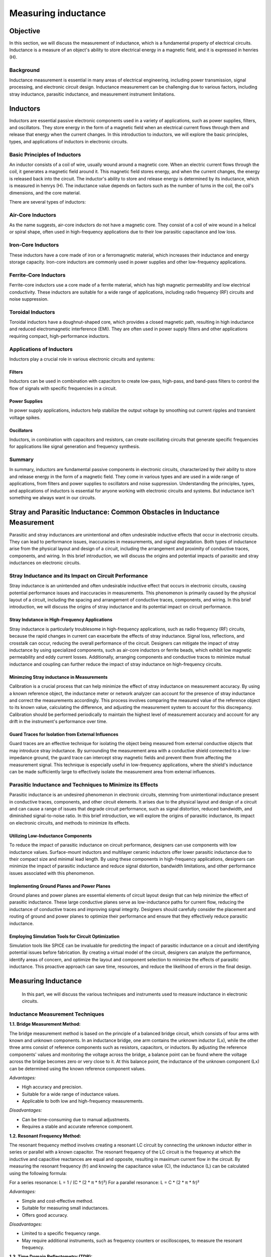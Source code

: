 ============================
Measuring inductance
============================

Objective
===============
In this section, we will discuss the measurement of inductance, which is a fundamental property of electrical circuits. Inductance is a measure of an object's ability to store electrical energy in a magnetic field, and it is expressed in henries (H).

Background
---------------
Inductance measurement is essential in many areas of electrical engineering, including power transmission, signal processing, and electronic circuit design. Inductance measurement can be challenging due to various factors, including stray inductance, parasitic inductance, and measurement instrument limitations.


Inductors
================
Inductors are essential passive electronic components used in a variety of applications, such as power supplies, filters, and oscillators. They store energy in the form of a magnetic field when an electrical current flows through them and release that energy when the current changes. In this introduction to inductors, we will explore the basic principles, types, and applications of inductors in electronic circuits.


Basic Principles of Inductors
--------------------------
An inductor consists of a coil of wire, usually wound around a magnetic core. When an electric current flows through the coil, it generates a magnetic field around it. This magnetic field stores energy, and when the current changes, the energy is released back into the circuit. The inductor's ability to store and release energy is determined by its inductance, which is measured in henrys (H). The inductance value depends on factors such as the number of turns in the coil, the coil's dimensions, and the core material.


There are several types of inductors:

Air-Core Inductors
--------------------------
As the name suggests, air-core inductors do not have a magnetic core. They consist of a coil of wire wound in a helical or spiral shape, often used in high-frequency applications due to their low parasitic capacitance and low loss.


Iron-Core Inductors
--------------------------
These inductors have a core made of iron or a ferromagnetic material, which increases their inductance and energy storage capacity. Iron-core inductors are commonly used in power supplies and other low-frequency applications.


Ferrite-Core Inductors
--------------------------
Ferrite-core inductors use a core made of a ferrite material, which has high magnetic permeability and low electrical conductivity. These inductors are suitable for a wide range of applications, including radio frequency (RF) circuits and noise suppression.


Toroidal Inductors
--------------------------
Toroidal inductors have a doughnut-shaped core, which provides a closed magnetic path, resulting in high inductance and reduced electromagnetic interference (EMI). They are often used in power supply filters and other applications requiring compact, high-performance inductors.


Applications of Inductors
--------------------------


Inductors play a crucial role in various electronic circuits and systems:

Filters
~~~~~~~~~~~~~~
Inductors can be used in combination with capacitors to create low-pass, high-pass, and band-pass filters to control the flow of signals with specific frequencies in a circuit.


Power Supplies
~~~~~~~~~~~~~
In power supply applications, inductors help stabilize the output voltage by smoothing out current ripples and transient voltage spikes.


Oscillators
~~~~~~~~~~~~~
Inductors, in combination with capacitors and resistors, can create oscillating circuits that generate specific frequencies for applications like signal generation and frequency synthesis.


Summary
----------------
In summary, inductors are fundamental passive components in electronic circuits, characterized by their ability to store and release energy in the form of a magnetic field. They come in various types and are used in a wide range of applications, from filters and power supplies to oscillators and noise suppression. Understanding the principles, types, and applications of inductors is essential for anyone working with electronic circuits and systems. But inductance isn't something we always want in our circuits.


Stray and Parasitic Inductance: Common Obstacles in Inductance Measurement
==============================
Parasitic and stray inductances are unintentional and often undesirable inductive effects that occur in electronic circuits. They can lead to performance issues, inaccuracies in measurements, and signal degradation. Both types of inductance arise from the physical layout and design of a circuit, including the arrangement and proximity of conductive traces, components, and wiring. In this brief introduction, we will discuss the origins and potential impacts of parasitic and stray inductances on electronic circuits.


Stray Inductance and its Impact on Circuit Performance
--------------------------------
Stray inductance is an unintended and often undesirable inductive effect that occurs in electronic circuits, causing potential performance issues and inaccuracies in measurements. This phenomenon is primarily caused by the physical layout of a circuit, including the spacing and arrangement of conductive traces, components, and wiring. In this brief introduction, we will discuss the origins of stray inductance and its potential impact on circuit performance.


Stray Indutance in High-Frequency Applications
~~~~~~~~~~~~~~~~~~~~~~~~~~~~~~~~~~~~~~
Stray inductance is particularly troublesome in high-frequency applications, such as radio frequency (RF) circuits, because the rapid changes in current can exacerbate the effects of stray inductance. Signal loss, reflections, and crosstalk can occur, reducing the overall performance of the circuit. Designers can mitigate the impact of stray inductance by using specialized components, such as air-core inductors or ferrite beads, which exhibit low magnetic permeability and eddy current losses. Additionally, arranging components and conductive traces to minimize mutual inductance and coupling can further reduce the impact of stray inductance on high-frequency circuits.


Minimzing Stray inductance in Measurements
~~~~~~~~~~~~~~~~~~~~~~~~~~~~~~~~~~~~~~
Calibration is a crucial process that can help minimize the effect of stray inductance on measurement accuracy. By using a known reference object, the inductance meter or network analyzer can account for the presence of stray inductance and correct the measurements accordingly. This process involves comparing the measured value of the reference object to its known value, calculating the difference, and adjusting the measurement system to account for this discrepancy. Calibration should be performed periodically to maintain the highest level of measurement accuracy and account for any drift in the instrument's performance over time.


Guard Traces for Isolation from External Influences
~~~~~~~~~~~~~~~~~~~~~~~~~~~~~~~~~~~~~~
Guard traces are an effective technique for isolating the object being measured from external conductive objects that may introduce stray inductance. By surrounding the measurement area with a conductive shield connected to a low-impedance ground, the guard trace can intercept stray magnetic fields and prevent them from affecting the measurement signal. This technique is especially useful in low-frequency applications, where the shield's inductance can be made sufficiently large to effectively isolate the measurement area from external influences.

Parasitic Inductance and Techniques to Minimize its Effects
----------------------------------
Parasitic inductance is an undesired phenomenon in electronic circuits, stemming from unintentional inductance present in conductive traces, components, and other circuit elements. It arises due to the physical layout and design of a circuit and can cause a range of issues that degrade circuit performance, such as signal distortion, reduced bandwidth, and diminished signal-to-noise ratio. In this brief introduction, we will explore the origins of parasitic inductance, its impact on electronic circuits, and methods to minimize its effects.

Utilizing Low-Inductance Components
~~~~~~~~~~~~~~~~~~~~~~~~~~~~~~~~~~
To reduce the impact of parasitic inductance on circuit performance, designers can use components with low inductance values. Surface-mount inductors and multilayer ceramic inductors offer lower parasitic inductance due to their compact size and minimal lead length. By using these components in high-frequency applications, designers can minimize the impact of parasitic inductance and reduce signal distortion, bandwidth limitations, and other performance issues associated with this phenomenon.


Implementing Ground Planes and Power Planes
~~~~~~~~~~~~~~~~~~~~~~~~~~~~~
Ground planes and power planes are essential elements of circuit layout design that can help minimize the effect of parasitic inductance. These large conductive planes serve as low-inductance paths for current flow, reducing the inductance of conductive traces and improving signal integrity. Designers should carefully consider the placement and routing of ground and power planes to optimize their performance and ensure that they effectively reduce parasitic inductance.


Employing Simulation Tools for Circuit Optimization
~~~~~~~~~~~~~~~~~~~~~~~~~~~~~
Simulation tools like SPICE can be invaluable for predicting the impact of parasitic inductance on a circuit and identifying potential issues before fabrication. By creating a virtual model of the circuit, designers can analyze the performance, identify areas of concern, and optimize the layout and component selection to minimize the effects of parasitic inductance. This proactive approach can save time, resources, and reduce the likelihood of errors in the final design.


Measuring Inductance
=======================
 In this part, we will discuss the various techniques and instruments used to measure inductance in electronic circuits.


Inductance Measurement Techniques
-----------------------------------

**1.1. Bridge Measurement Method:**

The bridge measurement method is based on the principle of a balanced bridge circuit, which consists of four arms with known and unknown components. In an inductance bridge, one arm contains the unknown inductor (Lx), while the other three arms consist of reference components such as resistors, capacitors, or inductors. By adjusting the reference components' values and monitoring the voltage across the bridge, a balance point can be found where the voltage across the bridge becomes zero or very close to it. At this balance point, the inductance of the unknown component (Lx) can be determined using the known reference component values.

*Advantages:*

- High accuracy and precision.
- Suitable for a wide range of inductance values.
- Applicable to both low and high-frequency measurements.

*Disadvantages:*

- Can be time-consuming due to manual adjustments.
- Requires a stable and accurate reference component.

**1.2. Resonant Frequency Method:**

The resonant frequency method involves creating a resonant LC circuit by connecting the unknown inductor either in series or parallel with a known capacitor. The resonant frequency of the LC circuit is the frequency at which the inductive and capacitive reactances are equal and opposite, resulting in maximum current flow in the circuit. By measuring the resonant frequency (fr) and knowing the capacitance value (C), the inductance (L) can be calculated using the following formula:

For a series resonance: L = 1 / (C * (2 * π * fr)²)
For a parallel resonance: L = C * (2 * π * fr)²

*Advantages:*

- Simple and cost-effective method.
- Suitable for measuring small inductances.
- Offers good accuracy.

*Disadvantages:*

- Limited to a specific frequency range.
- May require additional instruments, such as frequency counters or oscilloscopes, to measure the resonant frequency.

**1.3. Time Domain Reflectometry (TDR):**

Time Domain Reflectometry (TDR) is a technique that involves sending a fast-rising voltage pulse down a transmission line and analyzing the reflected signal. When the pulse encounters a change in impedance, such as an inductor connected at the far end of the transmission line, a portion of the pulse is reflected back towards the source. By measuring the time delay between the transmitted and reflected pulses and the amplitude of the reflected pulse, the inductance value can be calculated based on the reflection coefficient (Γ) and the transmission line's characteristic impedance (Z0).

*Advantages:*

- Non-destructive testing method.
- Capable of measuring inductance in complex environments, such as embedded components or multi-layer PCBs.
- Offers high spatial resolution for locating impedance discontinuities.

*Disadvantages:*

- Requires specialized equipment and expertise.
- May be limited by the bandwidth of the TDR instrument.
Inductance Measurement Techniques
----------------------------------

Bridge Measurement Method
~~~~~~~~~~~~~~~~~~~~~~~
The bridge measurement method is based on the principle of a balanced bridge circuit, which consists of four arms with known and unknown components. In an inductance bridge, one arm contains the unknown inductor (Lx), while the other three arms consist of reference components such as resistors, capacitors, or inductors. By adjusting the reference components' values and monitoring the voltage across the bridge, a balance point can be found where the voltage across the bridge becomes zero or very close to it. At this balance point, the inductance of the unknown component (Lx) can be determined using the known reference component values.

Advantages:

*High accuracy and precision.

*Suitable for a wide range of inductance values.

*Applicable to both low and high-frequency measurements.


Disadvantages:

*Can be time-consuming due to manual adjustments.

*Requires a stable and accurate reference component.


Resonant Frequency Method
~~~~~~~~~~~~~~~~~~~~~~~~~~
The resonant frequency method involves creating a resonant LC circuit by connecting the unknown inductor either in series or parallel with a known capacitor. The resonant frequency of the LC circuit is the frequency at which the inductive and capacitive reactances are equal and opposite, resulting in maximum current flow in the circuit. By measuring the resonant frequency (fr) and knowing the capacitance value (C), the inductance (L) can be calculated using the following formula:

.. math:: Resonant frequency \longrightarrow f_r = 1/(2pisqrt(L*C))




Experiment: Measuring Inductance using Red Pitaya and Resonant Method
------------------------
In this experiment, we will use the resonant method to measure the inductance of an unknown inductor using the Red Pitaya board.
Wire the unknown inductor in series with a known capacitor to form a resonant circuit.The resonant frequency of a series resonant circuit is given by the equations:


Resonant frequency:
.. math::
f_r = \frac{1}{2\pi\sqrt{LC}}


L in series circuit:
.. math::
L = \frac{1}{C(2\pi f_r)^2}


L in parallel circuit:
.. math::
  L = C(2\pi f_r)^2  


Advantages:

*Simple and cost-effective method.

*Suitable for measuring small inductances.

*Offers good accuracy.

Disadvantages:

*Limited to a specific frequency range.

*May require additional instruments, such as frequency counters or oscilloscopes, to measure the resonant frequency.


Experiments with Red Pitaya
=========================

To measure the inductance of an unknown inductor using the resonant method, we need to first determine the resonant frequency of the circuit. This can be done by sweeping the frequency of the AC voltage applied to the circuit using the Red Pitaya board and measuring the resulting current through the circuit. When the frequency of the applied voltage is equal to the resonant frequency, the current through the circuit will be at its maximum.

Once we have determined the resonant frequency, we can calculate the inductance of the unknown inductor using the resonant frequency and the known capacitance of the reference capacitor. For example, if the resonant frequency is found to be 10 kHz and the reference capacitor has a value of 1 microfarad, then the inductance can be calculated as follows:

.. math:: L = 1/(4pi^2f_res^2*C)
.. math:: L = 1/(4pi^2(10,000 Hz)^2*(1x10^-6 F))
.. math:: L = 39.8 microhenries

Therefore, the inductance of the unknown inductor is approximately 39.8 microhenries.

Written by Andraž Pirc

This teaching material was created by `Red Pitaya <https://www.redpitaya.com/>`_ & `Zavod 404 <https://404.si/>`_ in the scope of the `Smart4All <https://smart4all.fundingbox.com/>`_ innovation project.
